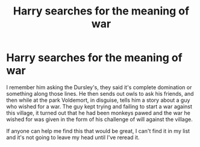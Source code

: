 #+TITLE: Harry searches for the meaning of war

* Harry searches for the meaning of war
:PROPERTIES:
:Author: unnamedginger
:Score: 19
:DateUnix: 1601822505.0
:DateShort: 2020-Oct-04
:FlairText: What's That Fic?
:END:
I remember him asking the Dursley's, they said it's complete domination or something along those lines. He then sends out owls to ask his friends, and then while at the park Voldemort, in disguise, tells him a story about a guy who wished for a war. The guy kept trying and failing to start a war against this village, it turned out that he had been monkeys pawed and the war he wished for was given in the form of his challenge of will against the village.

If anyone can help me find this that would be great, I can't find it in my list and it's not going to leave my head until I've reread it.

